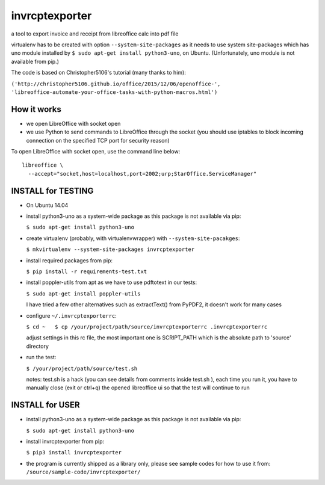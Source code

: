 invrcptexporter
===============

a tool to export invoice and receipt from libreoffice calc into pdf file

virtualenv has to be created with option ``--system-site-packages`` as
it needs to use system site-packages which has uno module installed by
``$ sudo apt-get install python3-uno``, on Ubuntu. (Unfortunately, uno
module is not available from pip.)

The code is based on Christopher5106's tutorial (many thanks to him):

``('http://christopher5106.github.io/office/2015/12/06/openoffice-',    'libreoffice-automate-your-office-tasks-with-python-macros.html')``

How it works
------------

-  we open LibreOffice with socket open
-  we use Python to send commands to LibreOffice through the socket (you
   should use iptables to block incoming connection on the specified TCP
   port for security reason)

To open LibreOffice with socket open, use the command line below:

::

    libreoffice \
      --accept="socket,host=localhost,port=2002;urp;StarOffice.ServiceManager"

INSTALL for TESTING
-------------------

-  On Ubuntu 14.04

-  install python3-uno as a system-wide package as this package is not
   available via pip:

   ``$ sudo apt-get install python3-uno``

-  create virtualenv (probably, with virtualenvwrapper) with
   ``--system-site-pacakges``:

   ``$ mkvirtualenv --system-site-packages invrcptexporter``

-  install required packages from pip:

   ``$ pip install -r requirements-test.txt``

-  install poppler-utils from apt as we have to use pdftotext in our
   tests:

   ``$ sudo apt-get install poppler-utils``

   I have tried a few other alternatives such as extractText() from
   PyPDF2, it doesn't work for many cases

-  configure ``~/.invrcptexporterrc``:

   ``$ cd ~   $ cp /your/project/path/source/invrcptexporterrc .invrcptexporterrc``

   adjust settings in this rc file, the most important one is
   SCRIPT\_PATH which is the absolute path to 'source' directory

-  run the test:

   ``$ /your/project/path/source/test.sh``

   notes: test.sh is a hack (you can see details from comments inside
   test.sh ), each time you run it, you have to manually close (exit or
   ctrl+q) the opened libreoffice ui so that the test will continue to
   run

INSTALL for USER
----------------

-  install python3-uno as a system-wide package as this package is not
   available via pip:

   ``$ sudo apt-get install python3-uno``

-  install invrcptexporter from pip:

   ``$ pip3 install invrcptexporter``

-  the program is currently shipped as a library only, please see sample
   codes for how to use it from:
   ``/source/sample-code/invrcptexporter/``


